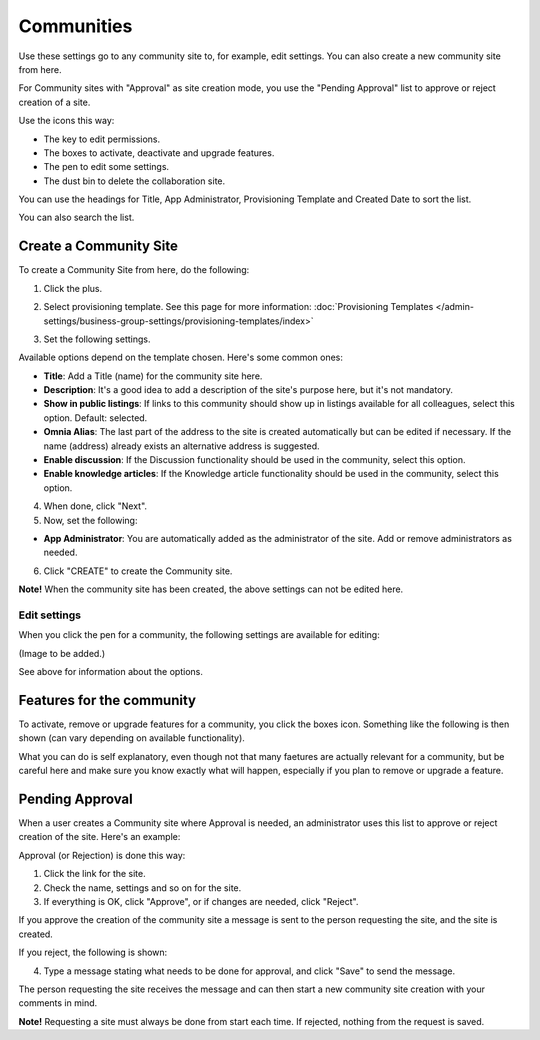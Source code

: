 Communities
============

Use these settings go to any community site to, for example, edit settings. You can also create a new community site from here.

For Community sites with "Approval" as site creation mode, you use the "Pending Approval" list to approve or reject creation of a site.

.. image:: community-list.png

Use the icons this way:

+ The key to edit permissions.
+ The boxes to activate, deactivate and upgrade features.
+ The pen to edit some settings.
+ The dust bin to delete the collaboration site. 

You can use the headings for Title, App Administrator, Provisioning Template and Created Date to sort the list.

You can also search the list.

.. image:: communities-search.png

Create a Community Site
*************************
To create a Community Site from here, do the following:

1. Click the plus.

.. image:: community-clickplus.png

2. Select provisioning template. See this page for more information: :doc:`Provisioning Templates </admin-settings/business-group-settings/provisioning-templates/index>`

.. image:: community-new.png

3. Set the following settings.

.. image:: community-new2.png

Available options depend on the template chosen. Here's some common ones:

+ **Title**: Add a Title (name) for the community site here.
+ **Description**: It's a good idea to add a description of the site's purpose here, but it's not mandatory.
+ **Show in public listings**: If links to this community should show up in listings available for all colleagues, select this option. Default: selected.
+ **Omnia Alias**: The last part of the address to the site is created automatically but can be edited if necessary. If the name (address) already exists an alternative address is suggested.
+ **Enable discussion**: If the Discussion functionality should be used in the community, select this option.  
+ **Enable knowledge articles**: If the Knowledge article functionality should be used in the community, select this option.

4. When done, click "Next".
5. Now, set the following:

.. image:: community-new3.png

+ **App Administrator**: You are automatically added as the administrator of the site. Add or remove administrators as needed.

6. Click "CREATE" to create the Community site.

**Note!** When the community site has been created, the above settings can not be edited here.

Edit settings
--------------
When you click the pen for a community, the following settings are available for editing:

(Image to be added.)

See above for information about the options.

Features for the community
***************************
To activate, remove or upgrade features for a community, you click the boxes icon. Something like the following is then shown (can vary depending on available functionality).

.. image:: community-features.png

What you can do is self explanatory, even though not that many faetures are actually relevant for a community, but be careful here and make sure you know exactly what will happen, especially if you plan to remove or upgrade a feature.

Pending Approval
*****************
When a user creates a Community site where Approval is needed, an administrator uses this list to approve or reject creation of the site. Here's an example:

.. image:: pending-approval-community.png

Approval (or Rejection) is done this way:

1. Click the link for the site.
2. Check the name, settings and so on for the site.
3. If everything is OK, click "Approve", or if changes are needed, click "Reject".

.. image:: pending-approval-approve-community.png

If you approve the creation of the community site a message is sent to the person requesting the site, and the site is created.

If you reject, the following is shown:

.. image:: pending-approval-reject-community.png

4. Type a message stating what needs to be done for approval, and click "Save" to send the message.

The person requesting the site receives the message and can then start a new community site creation with your comments in mind. 

**Note!** Requesting a site must always be done from start each time. If rejected, nothing from the request is saved.